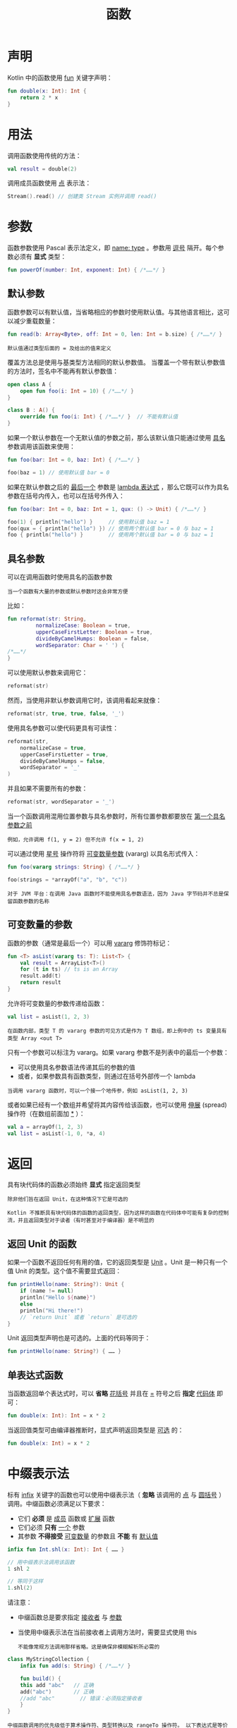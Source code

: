 #+TITLE: 函数
#+HTML_HEAD: <link rel="stylesheet" type="text/css" href="../css/main.css" />
#+HTML_LINK_HOME: ./functional.html
#+OPTIONS: num:nil timestamp:nil
* 声明

  Kotlin 中的函数使用 _fun_ 关键字声明：

  #+BEGIN_SRC kotlin 
  fun double(x: Int): Int {
      return 2 * x
  }
  #+END_SRC
* 用法
  调用函数使用传统的方法：

  #+BEGIN_SRC kotlin 
  val result = double(2)
  #+END_SRC

  调用成员函数使用 _点_ 表示法：

  #+BEGIN_SRC kotlin 
  Stream().read() // 创建类 Stream 实例并调用 read()
  #+END_SRC
* 参数

  函数参数使用 Pascal 表示法定义，即 _name: type_ 。参数用 _逗号_ 隔开。每个参数必须有 *显式* 类型：

  #+BEGIN_SRC kotlin 
  fun powerOf(number: Int, exponent: Int) { /*……*/ }
  #+END_SRC
** 默认参数
   函数参数可以有默认值，当省略相应的参数时使用默认值。与其他语言相比，这可以减少重载数量：

   #+BEGIN_SRC kotlin 
  fun read(b: Array<Byte>, off: Int = 0, len: Int = b.size) { /*……*/ }
   #+END_SRC

   #+BEGIN_EXAMPLE
     默认值通过类型后面的 = 及给出的值来定义
   #+END_EXAMPLE


   覆盖方法总是使用与基类型方法相同的默认参数值。 当覆盖一个带有默认参数值的方法时，签名中不能再有默认参数值：

   #+BEGIN_SRC kotlin 
  open class A {
      open fun foo(i: Int = 10) { /*……*/ }
  }

  class B : A() {
      override fun foo(i: Int) { /*……*/ }  // 不能有默认值
  }
   #+END_SRC

   如果一个默认参数在一个无默认值的参数之前，那么该默认值只能通过使用 _具名_ 参数调用该函数来使用：

   #+BEGIN_SRC kotlin 
  fun foo(bar: Int = 0, baz: Int) { /*……*/ }

  foo(baz = 1) // 使用默认值 bar = 0
   #+END_SRC


   如果在默认参数之后的 _最后一个_ 参数是 _lambda 表达式_ ，那么它既可以作为具名参数在括号内传入，也可以在括号外传入：

   #+BEGIN_SRC kotlin 
  fun foo(bar: Int = 0, baz: Int = 1, qux: () -> Unit) { /*……*/ }

  foo(1) { println("hello") }     // 使用默认值 baz = 1
  foo(qux = { println("hello") }) // 使用两个默认值 bar = 0 与 baz = 1
  foo { println("hello") }        // 使用两个默认值 bar = 0 与 baz = 1
   #+END_SRC
** 具名参数

   可以在调用函数时使用具名的函数参数

   #+BEGIN_EXAMPLE
     当一个函数有大量的参数或默认参数时这会非常方便
   #+END_EXAMPLE

   比如：
   #+BEGIN_SRC kotlin 
  fun reformat(str: String,
	       normalizeCase: Boolean = true,
	       upperCaseFirstLetter: Boolean = true,
	       divideByCamelHumps: Boolean = false,
	       wordSeparator: Char = ' ') {
  /*……*/
  }
   #+END_SRC

   可以使用默认参数来调用它：
   #+BEGIN_SRC kotlin 
  reformat(str)
   #+END_SRC

   然而，当使用非默认参数调用它时，该调用看起来就像：

   #+BEGIN_SRC kotlin 
  reformat(str, true, true, false, '_')
   #+END_SRC

   使用具名参数可以使代码更具有可读性：

   #+BEGIN_SRC kotlin 
  reformat(str,
      normalizeCase = true,
      upperCaseFirstLetter = true,
      divideByCamelHumps = false,
      wordSeparator = '_'
  )
   #+END_SRC

   并且如果不需要所有的参数：

   #+BEGIN_SRC kotlin 
  reformat(str, wordSeparator = '_')
   #+END_SRC


   当一个函数调用混用位置参数与具名参数时，所有位置参数都要放在 _第一个具名参数之前_ 

   #+BEGIN_EXAMPLE
     例如，允许调用 f(1, y = 2) 但不允许 f(x = 1, 2)
   #+END_EXAMPLE
   可以通过使用 _星号_ 操作符将 _可变数量参数_ (vararg) 以具名形式传入：

   #+BEGIN_SRC kotlin 
  fun foo(vararg strings: String) { /*……*/ }

  foo(strings = *arrayOf("a", "b", "c"))
   #+END_SRC


   #+BEGIN_EXAMPLE
     对于 JVM 平台：在调用 Java 函数时不能使用具名参数语法，因为 Java 字节码并不总是保留函数参数的名称
   #+END_EXAMPLE
** 可变数量的参数

   函数的参数（通常是最后一个）可以用 _vararg_ 修饰符标记：

   #+BEGIN_SRC kotlin 
  fun <T> asList(vararg ts: T): List<T> {
      val result = ArrayList<T>()
      for (t in ts) // ts is an Array
	  result.add(t)
      return result
  }
   #+END_SRC

   允许将可变数量的参数传递给函数：

   #+BEGIN_SRC kotlin 
  val list = asList(1, 2, 3)
   #+END_SRC

   #+BEGIN_EXAMPLE
     在函数内部，类型 T 的 vararg 参数的可见方式是作为 T 数组，即上例中的 ts 变量具有类型 Array <out T>
   #+END_EXAMPLE

   只有一个参数可以标注为 vararg。如果 vararg 参数不是列表中的最后一个参数：
   + 可以使用具名参数语法传递其后的参数的值
   + 或者，如果参数具有函数类型，则通过在括号外部传一个 lambda 

   #+BEGIN_EXAMPLE
     当调用 vararg 函数时，可以一个接一个地传参，例如 asList(1, 2, 3)
   #+END_EXAMPLE
   或者如果已经有一个数组并希望将其内容传给该函数，也可以使用 _伸展_ (spread) 操作符（在数组前面加 _*_ ）：

   #+BEGIN_SRC kotlin 
  val a = arrayOf(1, 2, 3)
  val list = asList(-1, 0, *a, 4)
   #+END_SRC

* 返回
  具有块代码体的函数必须始终 *显式* 指定返回类型 

  #+BEGIN_EXAMPLE
    除非他们旨在返回 Unit，在这种情况下它是可选的

    Kotlin 不推断具有块代码体的函数的返回类型，因为这样的函数在代码体中可能有复杂的控制流，并且返回类型对于读者（有时甚至对于编译器）是不明显的
  #+END_EXAMPLE

** 返回 Unit 的函数

   如果一个函数不返回任何有用的值，它的返回类型是 _Unit_ 。Unit 是一种只有一个值 Unit 的类型。这个值不需要显式返回：

   #+BEGIN_SRC kotlin 
  fun printHello(name: String?): Unit {
      if (name != null)
	  println("Hello ${name}")
      else
	  println("Hi there!")
      // `return Unit` 或者 `return` 是可选的
  }
   #+END_SRC

   Unit 返回类型声明也是可选的。上面的代码等同于：

   #+BEGIN_SRC kotlin 
  fun printHello(name: String?) { …… }
   #+END_SRC
** 单表达式函数

   当函数返回单个表达式时，可以 *省略* _花括号_ 并且在 _=_ 符号之后 *指定* _代码体_ 即可：

   #+BEGIN_SRC kotlin 
  fun double(x: Int): Int = x * 2
   #+END_SRC


   当返回值类型可由编译器推断时，显式声明返回类型是 _可选_ 的：

   #+BEGIN_SRC kotlin 
  fun double(x: Int) = x * 2
   #+END_SRC

* 中缀表示法
  标有 _infix_ 关键字的函数也可以使用中缀表示法（ *忽略* 该调用的 _点_ 与 _圆括号_ ）调用。中缀函数必须满足以下要求：
  + 它们 *必须* 是 _成员_ 函数或 _扩展_ 函数
  + 它们必须 *只有* _一个_ 参数
  + 其参数 *不得接受* _可变数量_ 的参数且 *不能* 有 _默认值_ 

  #+BEGIN_SRC kotlin 
  infix fun Int.shl(x: Int): Int { …… }

  // 用中缀表示法调用该函数
  1 shl 2

  // 等同于这样
  1.shl(2)
  #+END_SRC

  请注意：
  + 中缀函数总是要求指定 _接收者_ 与 _参数_
  + 当使用中缀表示法在当前接收者上调用方法时，需要显式使用 this
    #+BEGIN_EXAMPLE
      不能像常规方法调用那样省略。这是确保非模糊解析所必需的
    #+END_EXAMPLE

  #+BEGIN_SRC kotlin 
  class MyStringCollection {
      infix fun add(s: String) { /*……*/ }

      fun build() {
	  this add "abc"   // 正确
	  add("abc")       // 正确
	  //add "abc"        // 错误：必须指定接收者
      }
  }
  #+END_SRC

  #+BEGIN_EXAMPLE
    中缀函数调用的优先级低于算术操作符、类型转换以及 rangeTo 操作符。 以下表达式是等价的：

    1 shl 2 + 3 等价于 1 shl (2 + 3)
    0 until n * 2 等价于 0 until (n * 2)
    xs union ys as Set<*> 等价于 xs union (ys as Set<*>)

    另一方面，中缀函数调用的优先级高于布尔操作符 && 与 ||、is- 与 in- 检测以及其他一些操作符。这些表达式也是等价的：

    a && b xor c 等价于 a && (b xor c)
    a xor b in c 等价于 (a xor b) in c
  #+END_EXAMPLE
* 作用域
  在 Kotlin 中函数可以在文件 *顶层* 声明

  #+BEGIN_EXAMPLE
    这意味着你不需要像一些语言如 Java、C# 或 Scala 那样需要创建一个类来保存一个函数
  #+END_EXAMPLE

  此外除了顶层函数，Kotlin 中函数也可以声明在 *局部作用域* 、作为 _成员_ 函数以及 _扩展_ 函数 
** 局部函数

   Kotlin 支持局部函数，即一个函数在另一个函数内部：

   #+BEGIN_SRC kotlin 
  fun dfs(graph: Graph) {
      fun dfs(current: Vertex, visited: MutableSet<Vertex>) {
	  if (!visited.add(current)) return
	  for (v in current.neighbors)
	      dfs(v, visited)
      }

      dfs(graph.vertices[0], HashSet())
  }
   #+END_SRC

   局部函数可以访问外部函数（即 _闭包_ ）的局部变量，所以在上例中，visited 可以是局部变量：

   #+BEGIN_SRC kotlin 
  fun dfs(graph: Graph) {
      val visited = HashSet<Vertex>()
      fun dfs(current: Vertex) {
	  if (!visited.add(current)) return
	  for (v in current.neighbors)
	      dfs(v)
      }

      dfs(graph.vertices[0])
  }
   #+END_SRC
** 成员函数

   成员函数是在类或对象内部定义的函数：

   #+BEGIN_SRC kotlin 
  class Sample() {
      fun foo() { print("Foo") }
  }
   #+END_SRC

   成员函数以点表示法调用：

   #+BEGIN_SRC kotlin 
  Sample().foo() // 创建类 Sample 实例并调用 foo
   #+END_SRC
* 泛型函数

  函数可以有泛型参数，通过在函数名前使用尖括号指定：

  #+BEGIN_SRC kotlin 
  fun <T> singletonList(item: T): List<T> { /*……*/ }
  #+END_SRC
* 内联函数

* 扩展函数
  扩展函数在其 [[file:../oo/extension.org][这里]] 讲述
* 高阶函数
  高阶函数和 Lambda 表达式在 [[file:lambda.org][这里]] 讲述 
* 尾递归函数
  Kotlin 支持一种称为 _尾递归_ 的函数式编程风格。这允许一些通常用循环写的算法改用递归函数来写，而无堆栈溢出的风险。当一个函数用 _tailrec_ 修饰符标记并满足所需的形式时，编译器会优化该递归，留下一个快速而高效的基于循环的版本：

  #+BEGIN_SRC kotlin 
  val eps = 1E-10 // "good enough", could be 10^-15

  tailrec fun findFixPoint(x: Double = 1.0): Double
	  = if (Math.abs(x - Math.cos(x)) < eps) x else findFixPoint(Math.cos(x))
  #+END_SRC

  #+BEGIN_EXAMPLE
    这段代码计算余弦的不动点（fixpoint of cosine），这是一个数学常数

    它只是重复地从 1.0 开始调用 Math.cos，直到结果不再改变，对于这里指定的 eps 精度会产生 0.7390851332151611 的结果
  #+END_EXAMPLE

  最终代码相当于这种更传统风格的代码：

  #+BEGIN_SRC kotlin 
  val eps = 1E-10 // "good enough", could be 10^-15

  private fun findFixPoint(): Double {
      var x = 1.0
      while (true) {
	  val y = Math.cos(x)
	  if (Math.abs(x - y) < eps) return x
	  x = Math.cos(x)
      }
  }
  #+END_SRC

  要符合 tailrec 修饰符的条件的话，函数必须将其 _自身调用_ 作为它执行的 *最后一个* _操作_ 

  #+BEGIN_EXAMPLE
    在递归调用后有更多代码时，不能使用尾递归，并且不能用在 try/catch/finally 块中

    目前在 Kotlin for JVM 与 Kotlin/Native 中支持尾递归
  #+END_EXAMPLE

  | [[file:lambda.org][Next：Lambda表达式]] | [[file:functional.org][Home：函数式]] | 
